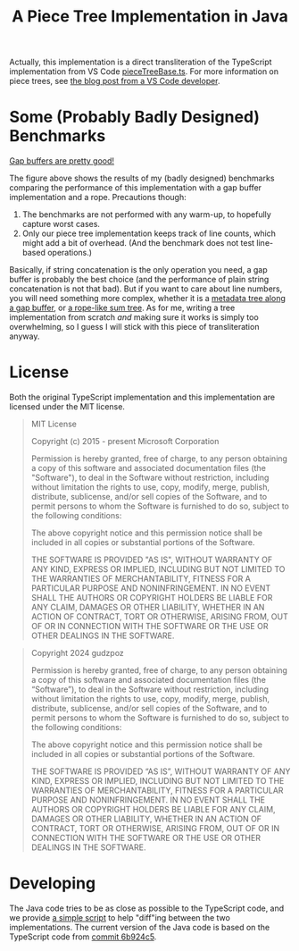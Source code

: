 #+title: A Piece Tree Implementation in Java

Actually, this implementation is a direct transliteration of the TypeScript
implementation from VS Code [[https://github.com/microsoft/vscode/blob/main/src/vs/editor/common/model/pieceTreeTextBuffer/pieceTreeBase.ts][pieceTreeBase.ts]]. For more information on piece
trees, see [[https://code.visualstudio.com/blogs/2018/03/23/text-buffer-reimplementation][the blog post from a VS Code developer]].

* Some (Probably Badly Designed) Benchmarks

#+begin_html
<img src="./gap-buffer-rules.png" alt="Gap buffers are pretty good!" />
#+end_html

[[file:gap-buffer-rules.png][Gap buffers are pretty good!]]

The figure above shows the results of my (badly designed) benchmarks comparing
the performance of this implementation with a gap buffer implementation and a
rope. Precautions though:

1. The benchmarks are not performed with any warm-up, to hopefully capture worst
   cases.
2. Only our piece tree implementation keeps track of line counts, which might
   add a bit of overhead. (And the benchmark does not test line-based
   operations.)

Basically, if string concatenation is the only operation you need, a gap buffer
is probably the best choice (and the performance of plain string concatenation
is not that bad). But if you want to care about line numbers, you will need
something more complex, whether it is a [[https://github.com/CeleritasCelery/rune/blob/master/crates/text-buffer/src/metric.rs][metadata tree along a gap buffer]], or [[https://zed.dev/blog/zed-decoded-rope-sumtree][a
rope-like sum tree]]. As for me, writing a tree implementation from scratch /and/
making sure it works is simply too overwhelming, so I guess I will stick with
this piece of transliteration anyway.

* License

Both the original TypeScript implementation and this implementation are licensed
under the MIT license.

#+begin_quote
MIT License

Copyright (c) 2015 - present Microsoft Corporation

Permission is hereby granted, free of charge, to any person obtaining a copy
of this software and associated documentation files (the "Software"), to deal
in the Software without restriction, including without limitation the rights
to use, copy, modify, merge, publish, distribute, sublicense, and/or sell
copies of the Software, and to permit persons to whom the Software is
furnished to do so, subject to the following conditions:

The above copyright notice and this permission notice shall be included in all
copies or substantial portions of the Software.

THE SOFTWARE IS PROVIDED "AS IS", WITHOUT WARRANTY OF ANY KIND, EXPRESS OR
IMPLIED, INCLUDING BUT NOT LIMITED TO THE WARRANTIES OF MERCHANTABILITY,
FITNESS FOR A PARTICULAR PURPOSE AND NONINFRINGEMENT. IN NO EVENT SHALL THE
AUTHORS OR COPYRIGHT HOLDERS BE LIABLE FOR ANY CLAIM, DAMAGES OR OTHER
LIABILITY, WHETHER IN AN ACTION OF CONTRACT, TORT OR OTHERWISE, ARISING FROM,
OUT OF OR IN CONNECTION WITH THE SOFTWARE OR THE USE OR OTHER DEALINGS IN THE
SOFTWARE.
#+end_quote

#+begin_quote
Copyright 2024 gudzpoz

Permission is hereby granted, free of charge, to any person obtaining a copy of
this software and associated documentation files (the “Software”), to deal in
the Software without restriction, including without limitation the rights to
use, copy, modify, merge, publish, distribute, sublicense, and/or sell copies of
the Software, and to permit persons to whom the Software is furnished to do so,
subject to the following conditions:

The above copyright notice and this permission notice shall be included in all
copies or substantial portions of the Software.

THE SOFTWARE IS PROVIDED “AS IS”, WITHOUT WARRANTY OF ANY KIND, EXPRESS OR
IMPLIED, INCLUDING BUT NOT LIMITED TO THE WARRANTIES OF MERCHANTABILITY, FITNESS
FOR A PARTICULAR PURPOSE AND NONINFRINGEMENT. IN NO EVENT SHALL THE AUTHORS OR
COPYRIGHT HOLDERS BE LIABLE FOR ANY CLAIM, DAMAGES OR OTHER LIABILITY, WHETHER
IN AN ACTION OF CONTRACT, TORT OR OTHERWISE, ARISING FROM, OUT OF OR IN
CONNECTION WITH THE SOFTWARE OR THE USE OR OTHER DEALINGS IN THE SOFTWARE.
#+end_quote

* Developing

The Java code tries to be as close as possible to the TypeScript code, and we
provide [[file:./scripts/normalize-for-diff.py][a simple script]] to help "diff"ing between the two implementations. The
current version of the Java code is based on the TypeScript code from [[https://github.com/microsoft/vscode/commit/6b924c51528e663dda5091a1493229a361676aca][commit
6b924c5]].
